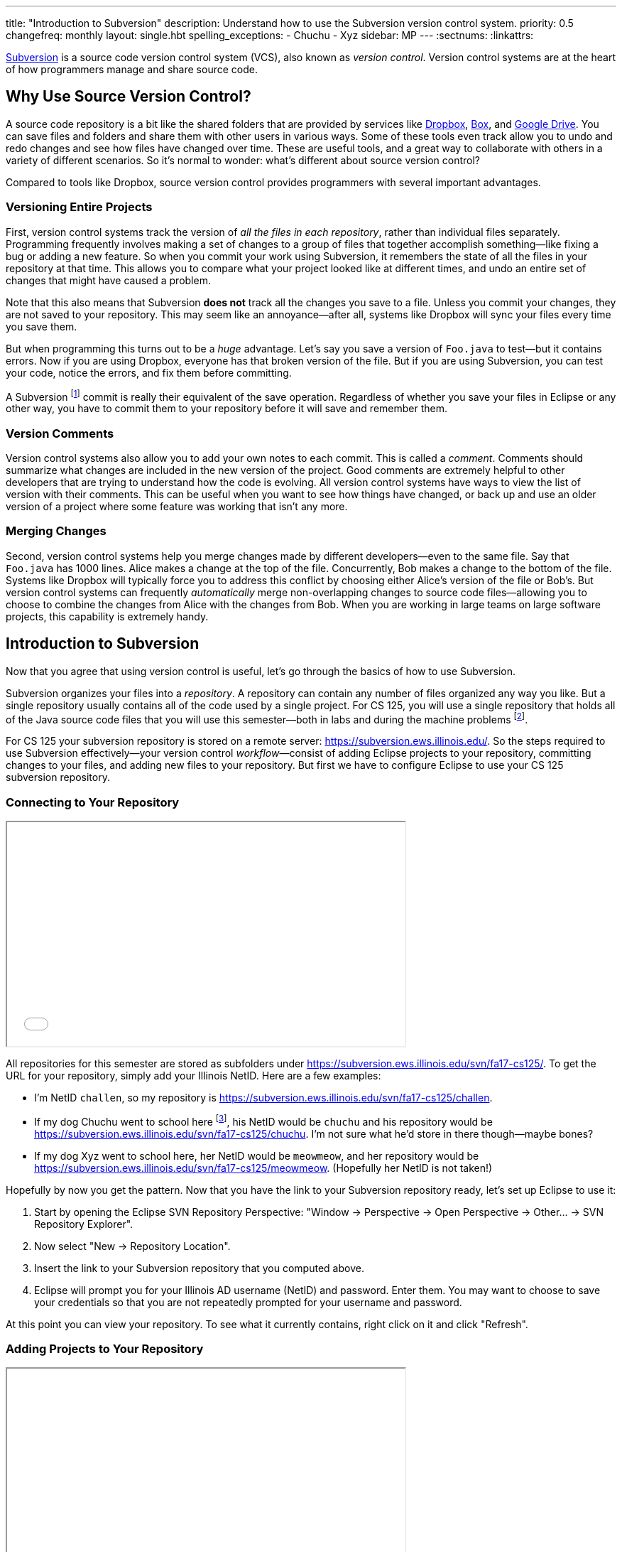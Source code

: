 ---
title: "Introduction to Subversion"
description:
  Understand how to use the Subversion version control system.
priority: 0.5
changefreq: monthly
layout: single.hbt
spelling_exceptions:
  - Chuchu
  - Xyz
sidebar: MP
---
:sectnums:
:linkattrs:

[.lead]
//
https://subversion.apache.org/[Subversion] is a source code version control
system (VCS), also known as _version control_.
//
Version control systems are at the heart of how programmers manage and share
source code.

[[vcs]]
== Why Use Source Version Control?

A source code repository is a bit like the shared folders that are provided by
services like https://www.dropbox.com[Dropbox], https://www.box.com[Box], and
https://drive.google.com[Google Drive].
//
You can save files and folders and share them with other users in various
ways.
//
Some of these tools even track allow you to undo and redo changes and see how
files have changed over time.
//
These are useful tools, and a great way to collaborate with others in a
variety of different scenarios.
//
So it's normal to wonder: what's different about source version control?

Compared to tools like Dropbox, source version control provides programmers
with several important advantages.

=== Versioning Entire Projects

First, version control systems track the version of _all the files in each repository_,
rather than individual files separately.
//
Programming frequently involves making a set of changes to a group of files
that together accomplish something&mdash;like fixing a bug or adding a new
feature.
//
So when you commit your work using Subversion, it remembers the state of all
the files in your repository at that time.
//
This allows you to compare what your project looked like at different times,
and undo an entire set of changes that might have caused a problem.

Note that this also means that Subversion **does not** track all the changes
you save to a file.
//
Unless you commit your changes, they are not saved to your repository.
//
This may seem like an annoyance&mdash;after all, systems like Dropbox will
sync your files every time you save them.

But when programming this turns out to be a _huge_ advantage.
//
Let's say you save a version of `Foo.java` to test&mdash;but it contains
errors.
//
Now if you are using Dropbox, everyone has that broken version of the file.
//
But if you are using Subversion, you can test your code, notice the errors,
and fix them before committing.

A Subversion footnote:[or Git] commit is really their equivalent of the save
operation.
//
Regardless of whether you save your files in Eclipse or any other way, you
have to commit them to your repository before it will save and remember them.

=== Version Comments

Version control systems also allow you to add your own notes to each commit.
//
This is called a _comment_.
//
Comments should summarize what changes are included in the new version of the
project.
//
Good comments are extremely helpful to other developers that are trying to
understand how the code is evolving.
//
All version control systems have ways to view the list of version with their
comments.
//
This can be useful when you want to see how things have changed, or back up
and use an older version of a project where some feature was working that
isn't any more.

=== Merging Changes

Second, version control systems help you merge changes made by different
developers&mdash;even to the same file.
//
Say that `Foo.java` has 1000 lines.
//
Alice makes a change at the top of the file.
//
Concurrently, Bob makes a change to the bottom of the file.
//
Systems like Dropbox will typically force you to address this conflict by
choosing either Alice's version of the file or Bob's.
//
But version control systems can frequently _automatically_ merge
non-overlapping changes to source code files&mdash;allowing you to choose to
combine the changes from Alice with the changes from Bob.
//
When you are working in large teams on large software projects, this
capability is extremely handy.

[[subversion]]
== Introduction to Subversion

Now that you agree that using version control is useful, let's go through
the basics of how to use Subversion.

Subversion organizes your files into a _repository_.
//
A repository can contain any number of files organized any way you like.
//
But a single repository usually contains all of the code used by a single
project.
//
For CS 125, you will use a single repository that holds all of the Java source
code files that you will use this semester&mdash;both in labs and during the
machine problems footnote:[Normally you'd split up each assignment into
separate repositories, but this setup is easier for our purposes.].

For CS 125 your subversion repository is stored on a remote server:
//
pass:[<a class="noexternal link_exception spelling_exception" href="https://subversion.ews.illinois.edu/" onclick="return false">https://subversion.ews.illinois.edu/</a>].
//
So the steps required to use Subversion effectively&mdash;your version control
_workflow_&mdash;consist of adding Eclipse projects to your repository,
committing changes to your files, and adding new files to your repository.
//
But first we have to configure Eclipse to use your CS 125 subversion
repository.

[[connecting]]
=== Connecting to Your Repository

++++
<div class="row justify-content-center mt-3 mb-3">
  <div class="col-12 col-lg-8">
    <div class="embed-responsive embed-responsive-4by3">
      <iframe class="embed-responsive-item" width="560" height="315" src="//www.youtube.com/embed/Lyje5yMGFHE" allowfullscreen></iframe>
    </div>
  </div>
</div>
++++

All repositories for this semester are stored as subfolders under
//
link:https://subversion.ews.illinois.edu/svn/fa17-cs125/[https://subversion.ews.illinois.edu/svn/fa17-cs125/, role="noclick link_exception"].
//
To get the URL for your repository, simply add your Illinois NetID.
//
Here are a few examples:

* I'm NetID `challen`, so my repository is
//
link:https://subversion.ews.illinois.edu/svn/fa17-cs125/challen[https://subversion.ews.illinois.edu/svn/fa17-cs125/challen, role="noclick link_exception"].
//
* If my dog Chuchu went to school here
//
footnote:[We tried that once, but it
//
https://www.change.org/p/davis-hall-administrators-let-chuchu-come-back[didn't
work out perfectly].], his NetID would be `chuchu` and his repository would be
//
link:https://subversion.ews.illinois.edu/svn/fa17-cs125/chuchu[https://subversion.ews.illinois.edu/svn/fa17-cs125/chuchu, role="noclick link_exception"].
//
I'm not sure what he'd store in there though&mdash;maybe bones?
//
* If my dog Xyz went to school here, her NetID would be `meowmeow`, and
her repository would be
//
link:https://subversion.ews.illinois.edu/svn/fa17-cs125/meowmeow[https://subversion.ews.illinois.edu/svn/fa17-cs125/meowmeow, role="noclick link_exception"].
//
(Hopefully her NetID is not taken!)

Hopefully by now you get the pattern.
//
Now that you have the link to your Subversion repository ready, let's set up
Eclipse to use it:

. Start by opening the Eclipse SVN Repository Perspective: "Window &rarr;
Perspective &rarr; Open Perspective &rarr; Other... &rarr; SVN Repository
Explorer".
//
. Now select "New &rarr; Repository Location".
//
. Insert the link to your Subversion repository that you computed above.
//
. Eclipse will prompt you for your Illinois AD username (NetID) and password.
Enter them. You may want to choose to save your credentials so that you are
not repeatedly prompted for your username and password.

At this point you can view your repository.
//
To see what it currently contains, right click on it and click "Refresh".

[[adding]]
=== Adding Projects to Your Repository

++++
<div class="row justify-content-center mt-3 mb-3">
  <div class="col-12 col-lg-8">
    <div class="embed-responsive embed-responsive-4by3">
      <iframe class="embed-responsive-item" width="560" height="315" src="//www.youtube.com/embed/cI7OtJQWFVY" allowfullscreen></iframe>
    </div>
  </div>
</div>
++++

When you start a new project in Eclipse, the files are initially stored
locally and not synchronized with your remote repository.
//
To add a project to your repository and begin tracking changes using
Subversion, follow the following steps:

. Make sure that you are in the Java perspective: "Window &rarr; Perspective
&rarr; Open Perspective &rarr; Java).
//
. Click on "Team &rarr; Share Project". Select the SVN option and click next.
//
. Your CS 125 repository that you have added previously should be listed under "Use
existing repository location". Select it.
//
. Choose a name for the new folder that will be created in your repository.
//
. At this point you should be able to browse to your repository using the "SVN
Repository Perspective" and see that the new project has been added. Cool!
Welcome to version control.

[[checkout]]
=== `svn checkout`: Retrieving Projects from Your Repository

Now you've figured out how to add things to your repository.
//
But how do you retrieve stuff that is already there?

Subversion refers to this process as a _checkout_.
//
To checkout a project in Eclipse, follow the following instructions:

. Start by opening the Eclipse SVN Repository Perspective.
//
(Refer to the instructions above if you've forgotten how to do that.)
//
. Next we need to find the project that we want to open using the repository
browser. Once you've located it, right click on it and select "Checkout".
//
. Select "Check out as a project in the workspace". Subversion uses `HEAD` to
refer to the latest version of a project, so you should check out that version
unless you want an earlier one for some reason.
//
. Click "Finish". The project should now appear in your workspace.

[[commit]]
=== `svn commit`: Committing Changes to Your Repository

++++
<div class="row justify-content-center mt-3 mb-3">
  <div class="col-12 col-lg-8">
    <div class="embed-responsive embed-responsive-4by3">
      <iframe class="embed-responsive-item" width="560" height="315" src="//www.youtube.com/embed/s62jNZ7LF2w" allowfullscreen></iframe>
    </div>
  </div>
</div>
++++

image::https://hikaruzone.files.wordpress.com/2015/10/in-case-of-fire-1-git-commit-2-git-push-3-leave-building2.png?w=800&h=559[float="right", 150]

Remember: version control systems only save the change you have made when you
tell them to.
//
This is called a _commit_, and the process called _committing_.
//
Given that committing is essentially saving your changes, this have given rise
to memes like the one on the right&mdash;although it refers to
https://git-scm.com/[Git], another popular version control system.

Once you commit a version of a file, Subversion will remember its committed
contents forever&mdash;even if you change or delete it.
//
So you should get into the habit of committing early and often.
//
Here are some good times to commit your code:

* You just started a project&mdash;make sure to record it in its initial
state!
//
* You just finished writing a function&mdash;that way you can always get back
to that version if you make changes later.
//
* You just passed one test case&mdash;make sure that Subversion remembers what
worked forever!
//
* You are about to take a break or go to bed.
//
* The MP deadline is in thirty minutes&mdash;or in five minutes!

**Get in the habit now of committing your code regularly.**
//
Version control systems are very efficient at storing commits, and so the
overhead of performing them is small.
//
Better to have things saved than to want desperately to get back to a previous
version or remember how you did something and not have it committed.

Note that most version control systems will require you to tell them the first
time you want to add a new file to a project.
//
Once you do this once, that file will be tracked in the future&mdash;but there
is an initial step that you may sometimes miss.

Here's how to generate a Subversion commit using Eclipse:

. You should have the Project Navigator view open&mdash;the typical view that
you use when writing, testing, and debugging your code.
//
. Right click on the Eclipse project you want to commit and select "Team
&rarr; Commit".
//
. Add a comment to your commit! Comments are really important to helping
others&mdash;and you&mdash;understand what changed from this commit to the
last one. Get in the habit of writing good ones footnote:["New." is not a good
commit message.].
//
. If your commit includes new files, select them or click "Select All" to add
all new files at once.
//
. Click OK to finish your commit.

[[update]]
=== `svn update`: Retrieving Changes to Your Repository

Committing allows you to save your changes to the project in your repository.
//
To retrieve updates made by others, you perform an _update_.

Subversion, like other version control systems, provides you with control over
when you receive updates.
//
This is another big advantage when compared with systems like Dropbox that
propagate changes immediately.
//
If you are working with others, you may not want to see their changes
immediately&mdash;particularly if they might interfere with what you are
working on.
//
Having to update manually means that you get to choose a moment when you are
ready to receive changes.

In CS 125 you are working on assignments independently&mdash;so you might ask,
who else would be updating my repository?
//
There are two possible answers to that question!
//
First, we may use your Subversion repository to return grades and testing
results to you.
//
We do this by adding new files to your repository that you then retrieve the
next time you update.
//
It's also possible that you may choose to work on two different
machines&mdash;a laptop and a desktop at home.
//
Assuming you have set up Eclipse and Subversion properly on both, you can use
the update command on one machine to retrieve commits made on the other.

Here's how you perform an update in Eclipse:

. Right click on the project that you want to update.
//
. Click "Team &rarr; Update HEAD". This will get you the latest changes.

At this point it is possible that the changes made by others have conflicted
with yours.
//
If this happens, Eclipse will mark the files in your project for you to fix.

[[checking]]
=== Checking for Changes

++++
<div class="row justify-content-center mt-3 mb-3">
  <div class="col-12 col-lg-8">
    <div class="embed-responsive embed-responsive-4by3">
      <iframe class="embed-responsive-item" width="560" height="315" src="//www.youtube.com/embed/OiVH5bu8k2I" allowfullscreen></iframe>
    </div>
  </div>
</div>
++++

Version control systems are designed to allow you to compare between your local
files and the copies that are available in the repository.
//
So you should never browse the contents of your remote repository to make sure
that it's contents are up-to-date.
//
Not only is that tedious, but it doesn't work well once your repository has even
just a few files.

Instead, use Subversion to examine the differences between your local files and
your remote repository.
//
Here's how:

. Right click on your project and open the "Compare With" menu.
//
. Choose "Latest from Repository"
//
. At this point, one of two things will happen. Either the Subversion plugin
will tell you that there are no changes, or it will open up a view where you can
examine the differences between the files in your repository.

== How to Learn More

As usual the internet is the best way to find out more about anything related
to technology.
//
There are great Subversion tutorials out there that you can find on Google.
//
Or ask a member of the course staff for help footnote:[although some of them
will try to convince you to start learning Git...].
